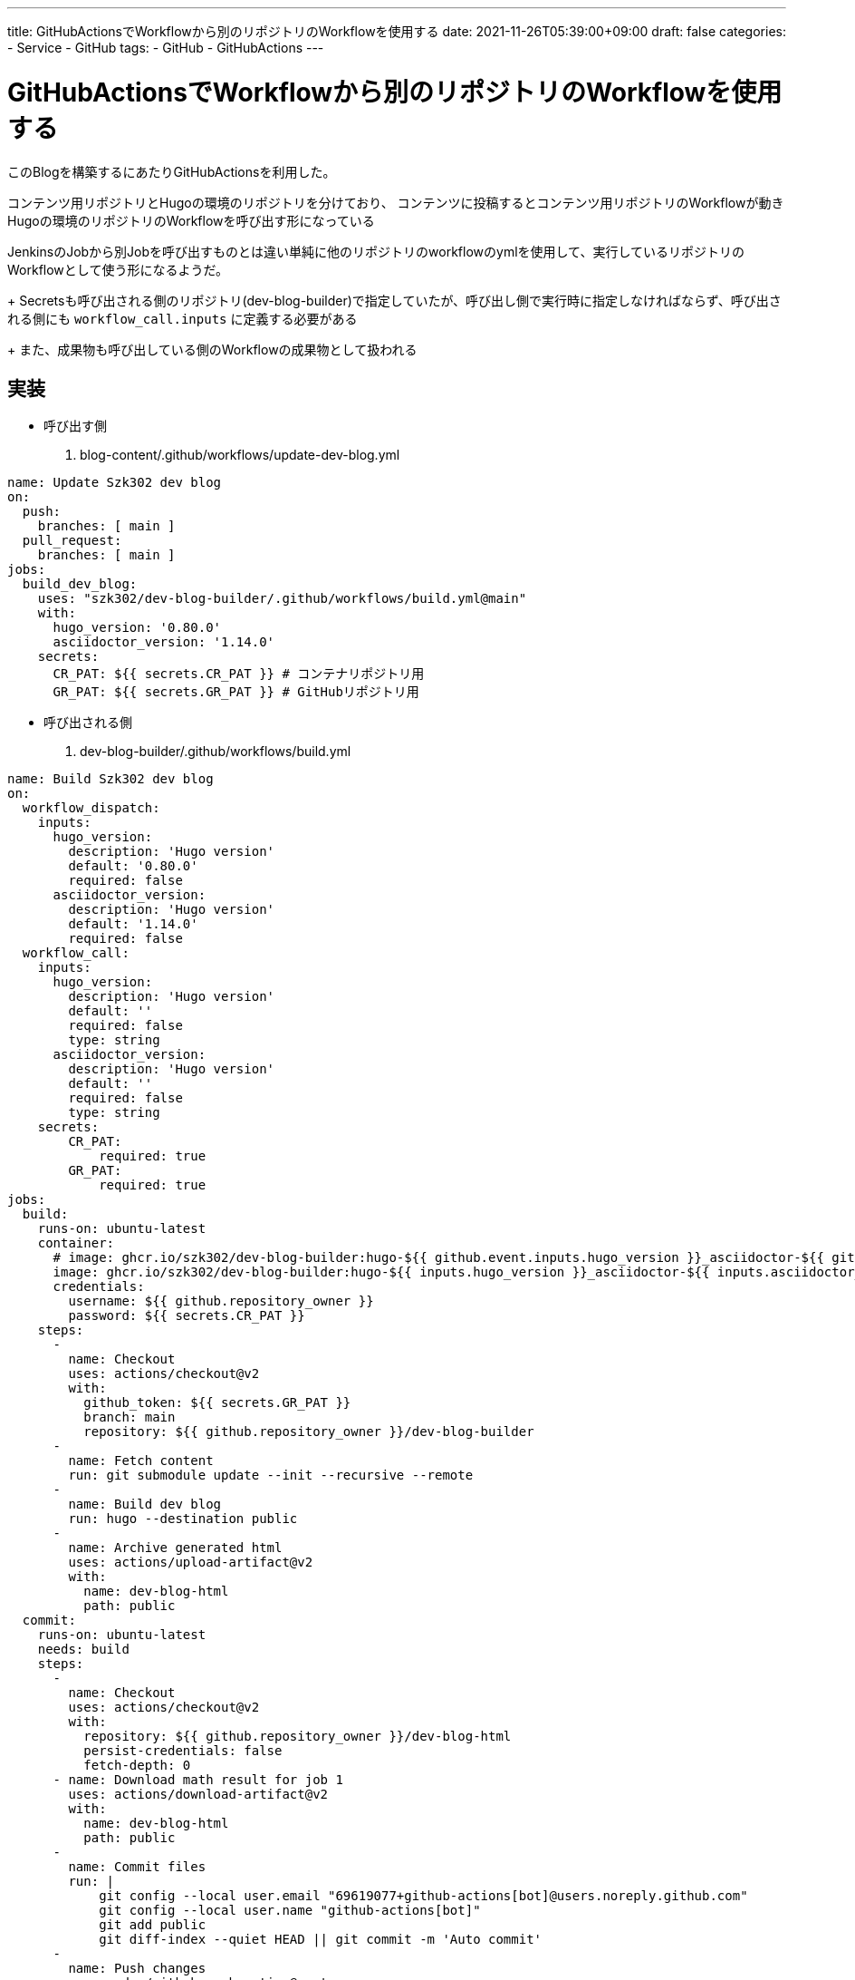 ---
title: GitHubActionsでWorkflowから別のリポジトリのWorkflowを使用する
date: 2021-11-26T05:39:00+09:00
draft: false
categories:
  - Service
  - GitHub
tags:
  - GitHub
  - GitHubActions
---

= GitHubActionsでWorkflowから別のリポジトリのWorkflowを使用する

このBlogを構築するにあたりGitHubActionsを利用した。

コンテンツ用リポジトリとHugoの環境のリポジトリを分けており、
コンテンツに投稿するとコンテンツ用リポジトリのWorkflowが動きHugoの環境のリポジトリのWorkflowを呼び出す形になっている

JenkinsのJobから別Jobを呼び出すものとは違い単純に他のリポジトリのworkflowのymlを使用して、実行しているリポジトリのWorkflowとして使う形になるようだ。
+
Secretsも呼び出される側のリポジトリ(dev-blog-builder)で指定していたが、呼び出し側で実行時に指定しなければならず、呼び出される側にも `workflow_call.inputs` に定義する必要がある
+
また、成果物も呼び出している側のWorkflowの成果物として扱われる


== 実装

* 呼び出す側

. blog-content/.github/workflows/update-dev-blog.yml
[source,yml]
----
name: Update Szk302 dev blog
on:
  push:
    branches: [ main ]
  pull_request:
    branches: [ main ]
jobs:
  build_dev_blog:
    uses: "szk302/dev-blog-builder/.github/workflows/build.yml@main"
    with:
      hugo_version: '0.80.0'
      asciidoctor_version: '1.14.0'
    secrets:
      CR_PAT: ${{ secrets.CR_PAT }} # コンテナリポジトリ用
      GR_PAT: ${{ secrets.GR_PAT }} # GitHubリポジトリ用
----

* 呼び出される側

. dev-blog-builder/.github/workflows/build.yml
[source,yml]
----
name: Build Szk302 dev blog
on:
  workflow_dispatch: 
    inputs:
      hugo_version:
        description: 'Hugo version'
        default: '0.80.0'
        required: false
      asciidoctor_version:
        description: 'Hugo version'
        default: '1.14.0'
        required: false
  workflow_call:
    inputs:
      hugo_version:
        description: 'Hugo version'
        default: ''
        required: false
        type: string
      asciidoctor_version:
        description: 'Hugo version'
        default: ''
        required: false
        type: string
    secrets:
        CR_PAT:
            required: true
        GR_PAT:
            required: true
jobs:
  build:
    runs-on: ubuntu-latest
    container:
      # image: ghcr.io/szk302/dev-blog-builder:hugo-${{ github.event.inputs.hugo_version }}_asciidoctor-${{ github.event.inputs.asciidoctor_version }}
      image: ghcr.io/szk302/dev-blog-builder:hugo-${{ inputs.hugo_version }}_asciidoctor-${{ inputs.asciidoctor_version }}
      credentials:
        username: ${{ github.repository_owner }}
        password: ${{ secrets.CR_PAT }}
    steps:
      - 
        name: Checkout
        uses: actions/checkout@v2
        with:
          github_token: ${{ secrets.GR_PAT }}
          branch: main
          repository: ${{ github.repository_owner }}/dev-blog-builder
      - 
        name: Fetch content
        run: git submodule update --init --recursive --remote
      - 
        name: Build dev blog
        run: hugo --destination public
      - 
        name: Archive generated html
        uses: actions/upload-artifact@v2
        with:
          name: dev-blog-html
          path: public
  commit:
    runs-on: ubuntu-latest
    needs: build
    steps:
      - 
        name: Checkout
        uses: actions/checkout@v2
        with:
          repository: ${{ github.repository_owner }}/dev-blog-html
          persist-credentials: false
          fetch-depth: 0
      - name: Download math result for job 1
        uses: actions/download-artifact@v2
        with:
          name: dev-blog-html
          path: public
      - 
        name: Commit files
        run: |
            git config --local user.email "69619077+github-actions[bot]@users.noreply.github.com"
            git config --local user.name "github-actions[bot]"
            git add public
            git diff-index --quiet HEAD || git commit -m 'Auto commit'
      - 
        name: Push changes
        uses: ad-m/github-push-action@master
        with:
          github_token: ${{ secrets.GR_PAT }}
          branch: main
          repository: ${{ github.repository_owner }}/dev-blog-html
----

== 参考

* https://docs.github.com/en/actions/learn-github-actions/reusing-workflows[GitHub Actions/Learn GitHub Actions/Reusing workflows]
* https://zenn.dev/korosuke613/scraps/dc18529983a95e[GitHub Actionsのワークフロー再利用を試してみる]
* https://github.community/t/reusable-workflows-secrets-and-environments/203695/13[Reusable Workflows, Secrets and Environments]



